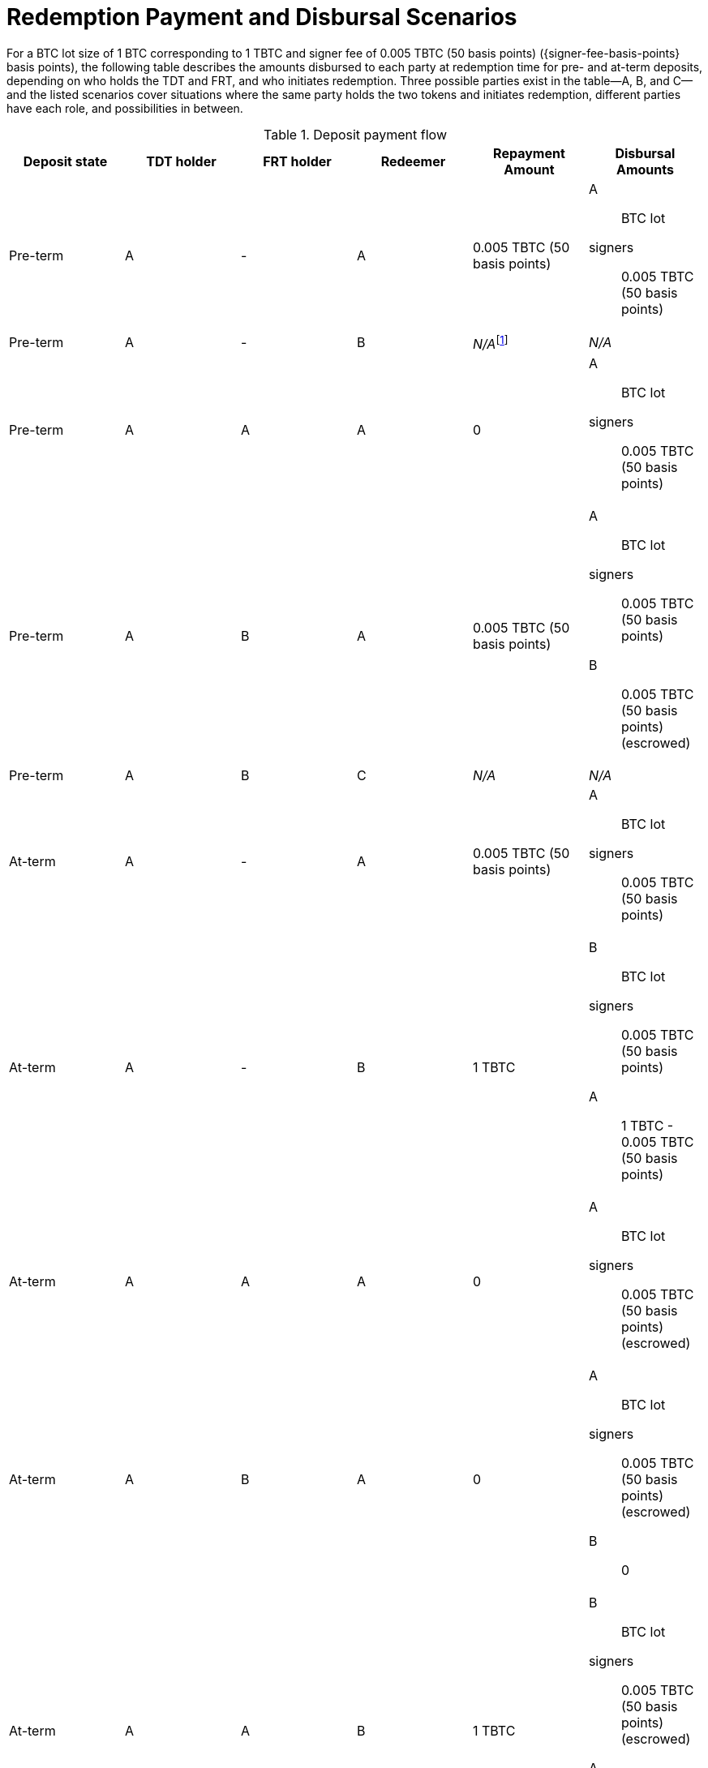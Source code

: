 ifndef::tbtc[]
:root-prefix: ../../
endif::tbtc[]

:lot-size: 1 TBTC
:btc-lot-size: 1 BTC
:signer-fee: 0.005 TBTC (50 basis points)

= Redemption Payment and Disbursal Scenarios

:pre-term-redemption-footnote: footnote:pre-term-redemption[Pre-term deposits \
can only be redeemed by the TDT owner.]

For a BTC lot size of {btc-lot-size} corresponding to {lot-size} and signer
fee of {signer-fee} ({signer-fee-basis-points} basis points), the following
table describes the amounts disbursed to each party at redemption time for
pre- and at-term deposits, depending on who holds the TDT and FRT, and who
initiates redemption. Three possible parties exist in the table—A, B, and
C—and the listed scenarios cover situations where the same party holds the
two tokens and initiates redemption, different parties have each role, and
possibilities in between.

[#deposit-payment-flow,%header,cols="1,1,1,1,1,1a"]
.Deposit payment flow
|===
| Deposit state | TDT holder | FRT holder | Redeemer | Repayment Amount | Disbursal Amounts

| Pre-term      | A          | -          | A        | {signer-fee}
| A:: BTC lot
  signers:: {signer-fee}
| Pre-term      | A          | -          | B        | _N/A_{pre-term-redemption-footnote} | _N/A_
| Pre-term      | A          | A          | A        | 0
| A:: BTC lot
  signers:: {signer-fee}
| Pre-term      | A          | B          | A        | {signer-fee}
| A:: BTC lot
  signers:: {signer-fee}
  B:: {signer-fee} (escrowed)
| Pre-term      | A          | B          | C        | _N/A_ | _N/A_

| At-term       | A          | -          | A        | {signer-fee}
| A:: BTC lot
  signers:: {signer-fee}
| At-term       | A          | -          | B        | {lot-size}
| B:: BTC lot
  signers:: {signer-fee}
  A:: {lot-size} - {signer-fee}
| At-term       | A          | A          | A        | 0
| A:: BTC lot
  signers:: {signer-fee} (escrowed)
| At-term       | A          | B          | A        | 0
| A:: BTC lot
  signers:: {signer-fee} (escrowed)
  B:: 0
| At-term       | A          | A          | B        | {lot-size}
| B:: BTC lot
  signers:: {signer-fee} (escrowed)
  A:: {lot-size} - {signer-fee}
| At-term       | A          | B          | C        | {lot-size}
| C:: BTC lot
  signers:: {signer-fee} (escrowed)
  B:: 0
  A:: {lot-size}
|===

Note that all of these scenarios can be conceptualized as the TDT holder
always receiving the 1 TBTC used to redeem the deposit; when the TDT holder
redeems their own deposit, the TBTC they receive would be from themselves, so
they simply owe less. Similarly, the FRT holder always receives escrow back
when redeeming pre-term, so in cases where the redeemer holds the FRT, the
redeemer simply does not owe the signer fee at redemption time.
